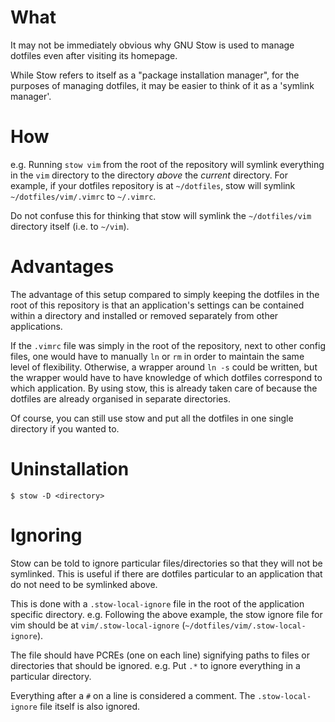 * What

It may not be immediately obvious why GNU Stow is used to manage dotfiles even
after visiting its homepage.

While Stow refers to itself as a "package installation manager", for the
purposes of managing dotfiles, it may be easier to think of it as a 'symlink
manager'.

* How

e.g. Running ~stow vim~ from the root of the repository will symlink everything
in the =vim= directory to the directory /above/ the /current/ directory. For
example, if your dotfiles repository is at =~/dotfiles=, stow will symlink
=~/dotfiles/vim/.vimrc= to =~/.vimrc=.

Do not confuse this for thinking that stow will symlink the =~/dotfiles/vim=
directory itself (i.e. to =~/vim=).

* Advantages

The advantage of this setup compared to simply keeping the dotfiles in the root
of this repository is that an application's settings can be contained within a
directory and installed or removed separately from other applications.

If the =.vimrc= file was simply in the root of the repository, next to other
config files, one would have to manually ~ln~ or ~rm~ in order to maintain the
same level of flexibility. Otherwise, a wrapper around ~ln -s~ could be written,
but the wrapper would have to have knowledge of which dotfiles correspond to
which application. By using stow, this is already taken care of because the
dotfiles are already organised in separate directories.

Of course, you can still use stow and put all the dotfiles in one single
directory if you wanted to.

* Uninstallation

#+begin_src shell-script
$ stow -D <directory>
#+end_src

* Ignoring

Stow can be told to ignore particular files/directories so that they will not be
symlinked. This is useful if there are dotfiles particular to an application
that do not need to be symlinked above.

This is done with a =.stow-local-ignore= file in the root of the application
specific directory. e.g. Following the above example, the stow ignore file for
vim should be at =vim/.stow-local-ignore= (=~/dotfiles/vim/.stow-local-ignore=).

The file should have PCREs (one on each line) signifying paths to files or
directories that should be ignored. e.g. Put =.*= to ignore everything in a
particular directory.

Everything after a =#= on a line is considered a comment. The
=.stow-local-ignore= file itself is also ignored.
